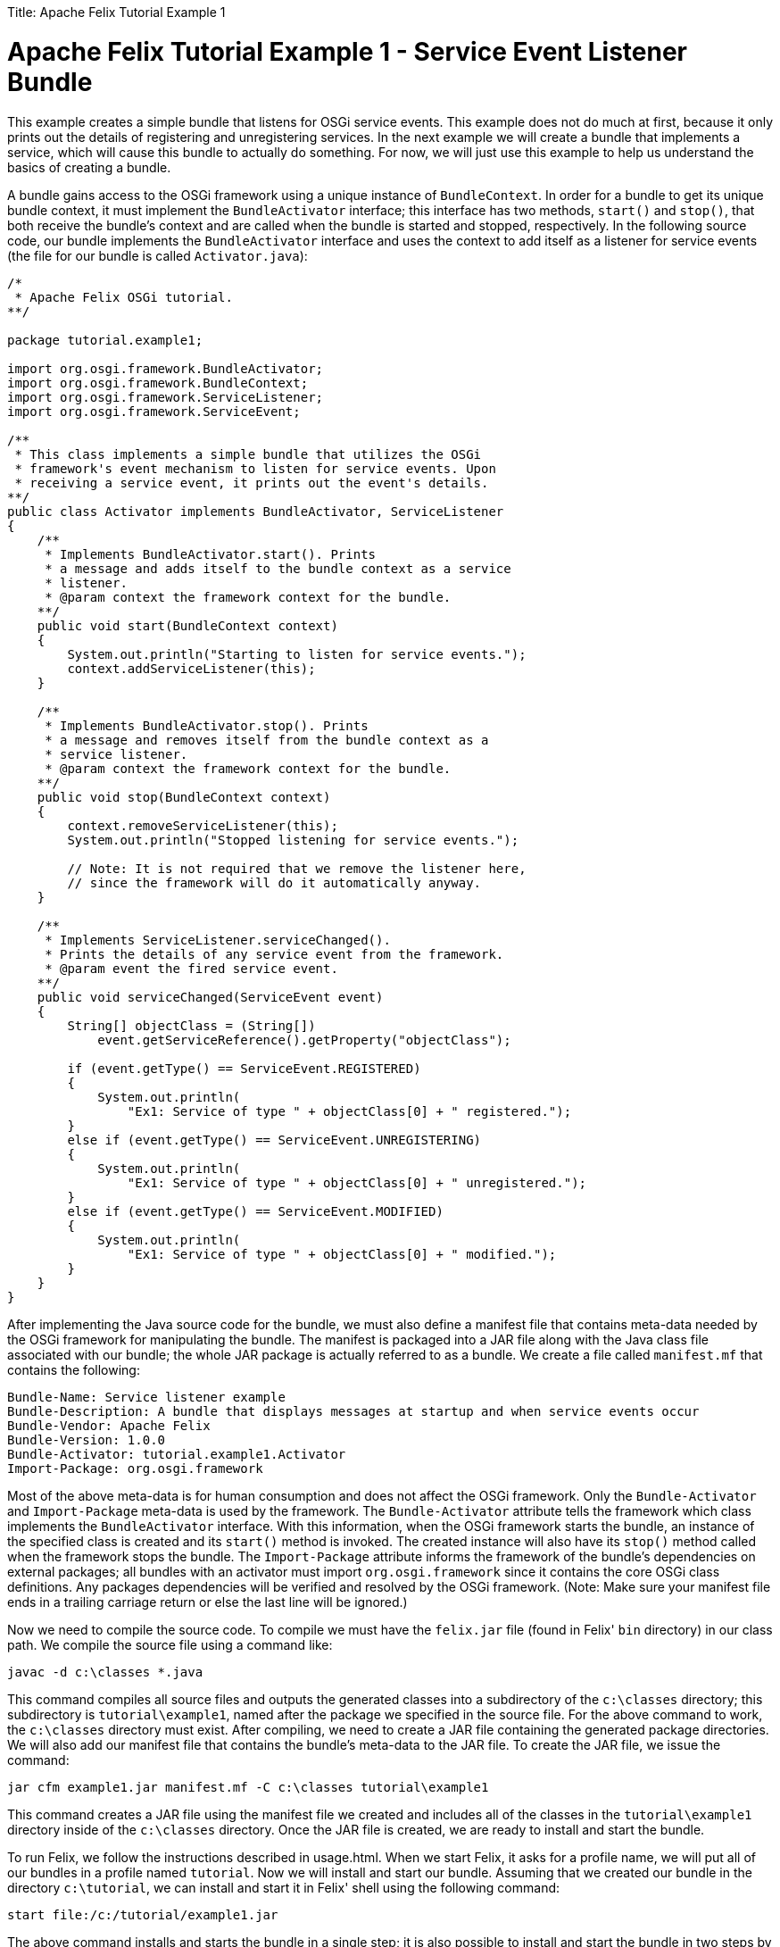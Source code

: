 :doctype: book

Title: Apache Felix Tutorial Example 1

= Apache Felix Tutorial Example 1 - Service Event Listener Bundle

This example creates a simple bundle that listens for OSGi service events.
This example does not do much at first, because it only prints out the details of registering and unregistering services.
In the next example we will create a bundle that implements a service, which will cause this bundle to actually do something.
For now, we will just use this example to help us understand the basics of creating a bundle.

A bundle gains access to the OSGi framework using a unique instance of `BundleContext`.
In order for a bundle to get its unique bundle context, it must implement the `BundleActivator` interface;
this interface has two methods, `start()` and `stop()`, that both receive the bundle's context and are called when the bundle is started and stopped, respectively.
In the following source code, our bundle implements the `BundleActivator` interface and uses the context to add itself as a listener for service events (the file for our bundle is called `Activator.java`):

....
/*
 * Apache Felix OSGi tutorial.
**/

package tutorial.example1;

import org.osgi.framework.BundleActivator;
import org.osgi.framework.BundleContext;
import org.osgi.framework.ServiceListener;
import org.osgi.framework.ServiceEvent;

/**
 * This class implements a simple bundle that utilizes the OSGi
 * framework's event mechanism to listen for service events. Upon
 * receiving a service event, it prints out the event's details.
**/
public class Activator implements BundleActivator, ServiceListener
{
    /**
     * Implements BundleActivator.start(). Prints
     * a message and adds itself to the bundle context as a service
     * listener.
     * @param context the framework context for the bundle.
    **/
    public void start(BundleContext context)
    {
        System.out.println("Starting to listen for service events.");
        context.addServiceListener(this);
    }

    /**
     * Implements BundleActivator.stop(). Prints
     * a message and removes itself from the bundle context as a
     * service listener.
     * @param context the framework context for the bundle.
    **/
    public void stop(BundleContext context)
    {
        context.removeServiceListener(this);
        System.out.println("Stopped listening for service events.");

        // Note: It is not required that we remove the listener here,
        // since the framework will do it automatically anyway.
    }

    /**
     * Implements ServiceListener.serviceChanged().
     * Prints the details of any service event from the framework.
     * @param event the fired service event.
    **/
    public void serviceChanged(ServiceEvent event)
    {
        String[] objectClass = (String[])
            event.getServiceReference().getProperty("objectClass");

        if (event.getType() == ServiceEvent.REGISTERED)
        {
            System.out.println(
                "Ex1: Service of type " + objectClass[0] + " registered.");
        }
        else if (event.getType() == ServiceEvent.UNREGISTERING)
        {
            System.out.println(
                "Ex1: Service of type " + objectClass[0] + " unregistered.");
        }
        else if (event.getType() == ServiceEvent.MODIFIED)
        {
            System.out.println(
                "Ex1: Service of type " + objectClass[0] + " modified.");
        }
    }
}
....

After implementing the Java source code for the bundle, we must also define a manifest file that contains meta-data needed by the OSGi framework for manipulating the bundle.
The manifest is packaged into a JAR file along with the Java class file associated with our bundle;
the whole JAR package is actually referred to as a bundle.
We create a file called `manifest.mf` that contains the following:

 Bundle-Name: Service listener example
 Bundle-Description: A bundle that displays messages at startup and when service events occur
 Bundle-Vendor: Apache Felix
 Bundle-Version: 1.0.0
 Bundle-Activator: tutorial.example1.Activator
 Import-Package: org.osgi.framework

Most of the above meta-data is for human consumption and does not affect the OSGi framework.
Only the `Bundle-Activator` and `Import-Package` meta-data is used by the framework.
The `Bundle-Activator` attribute tells the framework which class implements the `BundleActivator` interface.
With this information, when the OSGi framework starts the bundle, an instance of the specified class is created and its `start()` method is invoked.
The created instance will also have its `stop()` method called when the framework stops the bundle.
The `Import-Package` attribute informs the framework of the bundle's dependencies on external packages;
all bundles with an activator must import `org.osgi.framework` since it contains the core OSGi class definitions.
Any packages dependencies will be verified and resolved by the OSGi framework.
(Note: Make sure your manifest file ends in a trailing carriage return or else the last line will be ignored.)

Now we need to compile the source code.
To compile we must have the `felix.jar` file (found in Felix' `bin` directory) in our class path.
We compile the source file using a command like:

 javac -d c:\classes *.java

This command compiles all source files and outputs the generated classes into a subdirectory of the `c:\classes` directory;
this subdirectory is `tutorial\example1`, named after the package we specified in the source file.
For the above command to work, the `c:\classes` directory must exist.
After compiling, we need to create a JAR file containing the generated package directories.
We will also add our manifest file that contains the bundle's meta-data to the JAR file.
To create the JAR file, we issue the command:

 jar cfm example1.jar manifest.mf -C c:\classes tutorial\example1

This command creates a JAR file using the manifest file we created and includes all of the classes in the `tutorial\example1` directory inside of the `c:\classes` directory.
Once the JAR file is created, we are ready to install and start the bundle.

To run Felix, we follow the instructions described in usage.html.
When we start Felix, it asks for a profile name, we will put all of our bundles in a profile named `tutorial`.
Now we will install and start our bundle.
Assuming that we created our bundle in the directory `c:\tutorial`, we can install and start it in Felix' shell using the following command:

 start file:/c:/tutorial/example1.jar

The above command installs and starts the bundle in a single step;
it is also possible to install and start the bundle in two steps by using the Felix `install` and `start` shell commands.
To stop the bundle, use the Felix `stop` shell command.
Keep in mind, that this bundle will not do much at this point since it only listens for service events and we are not registering any services.
In the next example we will register a service that will generate an event for this bundle to receive.
To exit Felix, we use the `shutdown` command.
